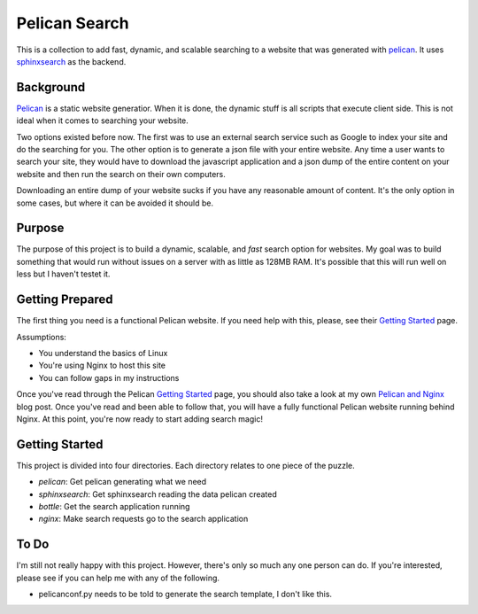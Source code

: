 Pelican Search
==============

This is a collection to add fast, dynamic, and scalable searching to a website
that was generated with `pelican`_. It uses `sphinxsearch`_ as the backend.

Background
----------

`Pelican`_ is a static website generatior. When it is done, the dynamic stuff
is all scripts that execute client side. This is not ideal when it comes to
searching your website.

Two options existed before now. The first was to use an external search service
such as Google to index your site and do the searching for you. The other option
is to generate a json file with your entire website. Any time a user wants to
search your site, they would have to download the javascript application and a
json dump of the entire content on your website and then run the search on their
own computers.

Downloading an entire dump of your website sucks if you have any reasonable
amount of content. It's the only option in some cases, but where it can be
avoided it should be.

Purpose
-------

The purpose of this project is to build a dynamic, scalable, and *fast* search
option for websites. My goal was to build something that would run without
issues on a server with as little as 128MB RAM. It's possible that this will run
well on less but I haven't testet it.

Getting Prepared
----------------

The first thing you need is a functional Pelican website. If you need help with
this, please, see their `Getting Started`_ page.

Assumptions:

* You understand the basics of Linux
* You're using Nginx to host this site
* You can follow gaps in my instructions

Once you've read through the Pelican `Getting Started`_ page, you should also
take a look at my own `Pelican and Nginx`_ blog post. Once you've read and been
able to follow that, you will have a fully functional Pelican website running
behind Nginx. At this point, you're now ready to start adding search magic!

Getting Started
---------------

This project is divided into four directories. Each directory relates to one
piece of the puzzle.

* *pelican*: Get pelican generating what we need
* *sphinxsearch*: Get sphinxsearch reading the data pelican created
* *bottle*: Get the search application running
* *nginx*: Make search requests go to the search application

To Do
-----

I'm still not really happy with this project. However, there's only so much any
one person can do. If you're interested, please see if you can help me with any
of the following.

* pelicanconf.py needs to be told to generate the search template, I don't like this.

.. _`pelican`: http://getpelican.com/
.. _`sphinxsearch`: http://sphinxsearch.com/
.. _`Getting Started`: http://docs.getpelican.com/en/3.3.0/getting_started.html
.. _`Pelican and Nginx`: http://michael.lustfield.net/nginx/blog-with-pelican-and-nginx
